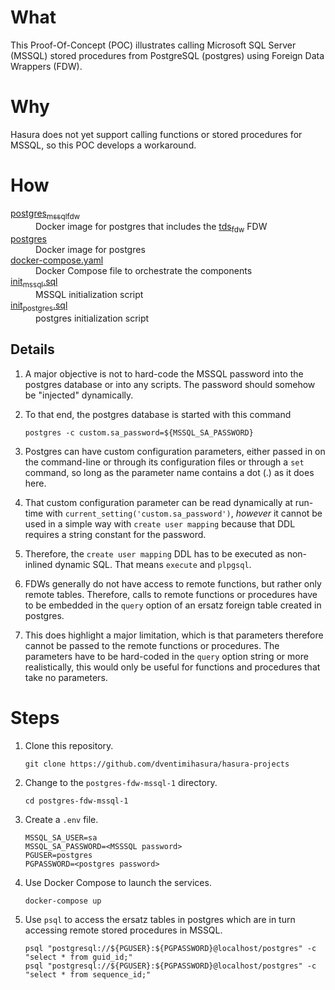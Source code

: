* What

This Proof-Of-Concept (POC) illustrates calling Microsoft SQL Server
(MSSQL) stored procedures from PostgreSQL (postgres) using Foreign
Data Wrappers (FDW).

* Why

Hasura does not yet support calling functions or stored procedures for
MSSQL, so this POC develops a workaround.

* How

- [[https://hub.docker.com/r/toleg/postgres_mssql_fdw][postgres_mssql_fdw]] :: Docker image for postgres that includes the [[https://github.com/tds-fdw/tds_fdw][tds_fdw]] FDW
- [[https://hub.docker.com/_/postgres][postgres]] :: Docker image for postgres
- [[file:docker-compose.yaml][docker-compose.yaml]] :: Docker Compose file to orchestrate the components
- [[file:init_mssql.sql][init_mssql.sql]] :: MSSQL initialization script
- [[file:init_postgres.sql][init_postgres.sql]] :: postgres initialization script

** Details

1. A major objective is not to hard-code the MSSQL password into the
   postgres database or into any scripts.  The password should somehow
   be "injected" dynamically.
   
2. To that end, the postgres database is started with this command

   #+begin_src shell
     postgres -c custom.sa_password=${MSSQL_SA_PASSWORD}
   #+end_src

3. Postgres can have custom configuration parameters, either passed in
   on the command-line or through its configuration files or through a
   ~set~ command, so long as the parameter name contains a dot (.) as
   it does here.

4. That custom configuration parameter can be read dynamically at
   run-time with ~current_setting('custom.sa_password')~, /however/ it
   cannot be used in a simple way with ~create user mapping~ because
   that DDL requires a string constant for the password.

5. Therefore, the ~create user mapping~ DDL has to be executed as
   non-inlined dynamic SQL.  That means ~execute~ and ~plpgsql~.

6. FDWs generally do not have access to remote functions, but rather
   only remote tables.  Therefore, calls to remote functions or
   procedures have to be embedded in the ~query~ option of an ersatz
   foreign table created in postgres.

7. This does highlight a major limitation, which is that parameters
   therefore cannot be passed to the remote functions or procedures.
   The parameters have to be hard-coded in the ~query~ option string
   or more realistically, this would only be useful for functions and
   procedures that take no parameters.

* Steps

1. Clone this repository.

   #+begin_src shell
     git clone https://github.com/dventimihasura/hasura-projects
   #+end_src

2. Change to the ~postgres-fdw-mssql-1~ directory.

   #+begin_src shell
     cd postgres-fdw-mssql-1
   #+end_src

3. Create a ~.env~ file.

   #+begin_src shell
     MSSQL_SA_USER=sa
     MSSQL_SA_PASSWORD=<MSSSQL password>
     PGUSER=postgres
     PGPASSWORD=<postgres password>
   #+end_src

4. Use Docker Compose to launch the services.

   #+begin_src shell
     docker-compose up
   #+end_src

5. Use ~psql~ to access the ersatz tables in postgres which are in
   turn accessing remote stored procedures in MSSQL.

   #+begin_src shell
     psql "postgresql://${PGUSER}:${PGPASSWORD}@localhost/postgres" -c "select * from guid_id;"
     psql "postgresql://${PGUSER}:${PGPASSWORD}@localhost/postgres" -c "select * from sequence_id;"
   #+end_src


#  LocalWords:  sa cd
